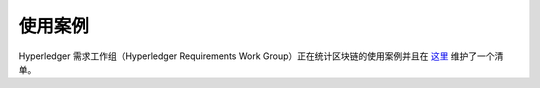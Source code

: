 使用案例
====================

Hyperledger 需求工作组（Hyperledger Requirements Work Group）正在统计区块链的使用案例并且在 `这里 <https://wiki.hyperledger.org/display/LMDWG/Use+Cases>`__ 维护了一个清单。 

.. Licensed under Creative Commons Attribution 4.0 International License
   https://creativecommons.org/licenses/by/4.0/

